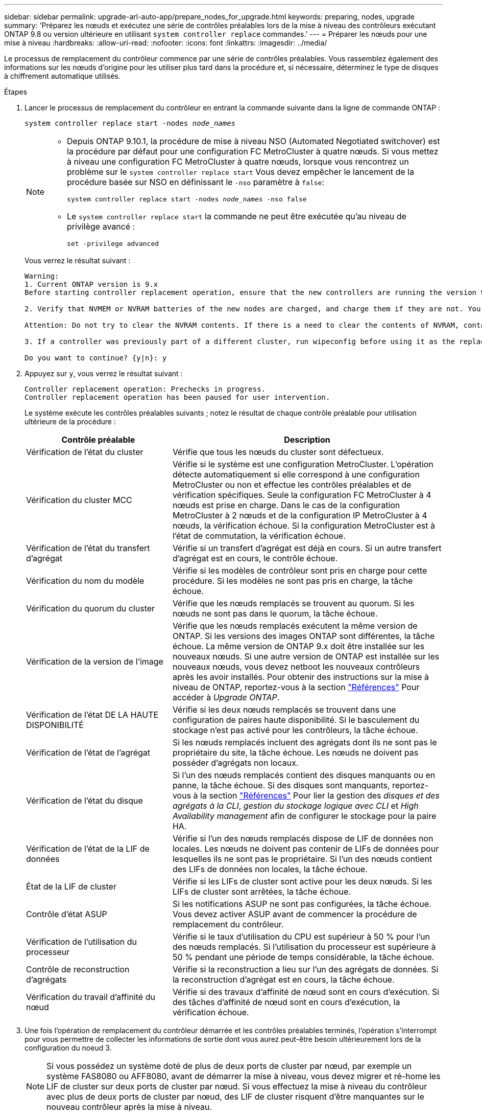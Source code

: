 ---
sidebar: sidebar 
permalink: upgrade-arl-auto-app/prepare_nodes_for_upgrade.html 
keywords: preparing, nodes, upgrade 
summary: 'Préparez les nœuds et exécutez une série de contrôles préalables lors de la mise à niveau des contrôleurs exécutant ONTAP 9.8 ou version ultérieure en utilisant `system controller replace` commandes.' 
---
= Préparer les nœuds pour une mise à niveau
:hardbreaks:
:allow-uri-read: 
:nofooter: 
:icons: font
:linkattrs: 
:imagesdir: ../media/


[role="lead"]
Le processus de remplacement du contrôleur commence par une série de contrôles préalables. Vous rassemblez également des informations sur les nœuds d'origine pour les utiliser plus tard dans la procédure et, si nécessaire, déterminez le type de disques à chiffrement automatique utilisés.

.Étapes
. Lancer le processus de remplacement du contrôleur en entrant la commande suivante dans la ligne de commande ONTAP :
+
`system controller replace start -nodes _node_names_`

+
[NOTE]
====
** Depuis ONTAP 9.10.1, la procédure de mise à niveau NSO (Automated Negotiated switchover) est la procédure par défaut pour une configuration FC MetroCluster à quatre nœuds. Si vous mettez à niveau une configuration FC MetroCluster à quatre nœuds, lorsque vous rencontrez un problème sur le `system controller replace start` Vous devez empêcher le lancement de la procédure basée sur NSO en définissant le `-nso` paramètre à `false`:
+
`system controller replace start -nodes _node_names_ -nso false`

** Le `system controller replace start` la commande ne peut être exécutée qu'au niveau de privilège avancé :
+
`set -privilege advanced`



====
+
Vous verrez le résultat suivant :

+
....
Warning:
1. Current ONTAP version is 9.x
Before starting controller replacement operation, ensure that the new controllers are running the version 9.x

2. Verify that NVMEM or NVRAM batteries of the new nodes are charged, and charge them if they are not. You need to physically check the new nodes to see if the NVMEM or NVRAM  batteries are charged. You can check the battery status either by connecting to a serial console or using SSH, logging into the Service Processor (SP) or Baseboard Management Controller (BMC) for your system, and use the system sensors to see if the battery has a sufficient charge.

Attention: Do not try to clear the NVRAM contents. If there is a need to clear the contents of NVRAM, contact NetApp technical support.

3. If a controller was previously part of a different cluster, run wipeconfig before using it as the replacement controller.

Do you want to continue? {y|n}: y
....
. Appuyez sur `y`, vous verrez le résultat suivant :
+
....
Controller replacement operation: Prechecks in progress.
Controller replacement operation has been paused for user intervention.
....
+
Le système exécute les contrôles préalables suivants ; notez le résultat de chaque contrôle préalable pour utilisation ultérieure de la procédure :

+
[cols="35,65"]
|===
| Contrôle préalable | Description 


| Vérification de l'état du cluster | Vérifie que tous les nœuds du cluster sont défectueux. 


| Vérification du cluster MCC | Vérifie si le système est une configuration MetroCluster. L'opération détecte automatiquement si elle correspond à une configuration MetroCluster ou non et effectue les contrôles préalables et de vérification spécifiques. Seule la configuration FC MetroCluster à 4 nœuds est prise en charge. Dans le cas de la configuration MetroCluster à 2 nœuds et de la configuration IP MetroCluster à 4 nœuds, la vérification échoue. Si la configuration MetroCluster est à l'état de commutation, la vérification échoue. 


| Vérification de l'état du transfert d'agrégat | Vérifie si un transfert d'agrégat est déjà en cours. Si un autre transfert d'agrégat est en cours, le contrôle échoue. 


| Vérification du nom du modèle | Vérifie si les modèles de contrôleur sont pris en charge pour cette procédure. Si les modèles ne sont pas pris en charge, la tâche échoue. 


| Vérification du quorum du cluster | Vérifie que les nœuds remplacés se trouvent au quorum. Si les nœuds ne sont pas dans le quorum, la tâche échoue. 


| Vérification de la version de l'image | Vérifie que les nœuds remplacés exécutent la même version de ONTAP. Si les versions des images ONTAP sont différentes, la tâche échoue. La même version de ONTAP 9.x doit être installée sur les nouveaux nœuds. Si une autre version de ONTAP est installée sur les nouveaux nœuds, vous devez netboot les nouveaux contrôleurs après les avoir installés. Pour obtenir des instructions sur la mise à niveau de ONTAP, reportez-vous à la section link:other_references.html["Références"] Pour accéder à _Upgrade ONTAP_. 


| Vérification de l'état DE LA HAUTE DISPONIBILITÉ | Vérifie si les deux nœuds remplacés se trouvent dans une configuration de paires haute disponibilité. Si le basculement du stockage n'est pas activé pour les contrôleurs, la tâche échoue. 


| Vérification de l'état de l'agrégat | Si les nœuds remplacés incluent des agrégats dont ils ne sont pas le propriétaire du site, la tâche échoue. Les nœuds ne doivent pas posséder d'agrégats non locaux. 


| Vérification de l'état du disque | Si l'un des nœuds remplacés contient des disques manquants ou en panne, la tâche échoue. Si des disques sont manquants, reportez-vous à la section link:other_references.html["Références"] Pour lier la gestion des _disques et des agrégats à la CLI_, _gestion du stockage logique avec CLI_ et _High Availability management_ afin de configurer le stockage pour la paire HA. 


| Vérification de l'état de la LIF de données | Vérifie si l'un des nœuds remplacés dispose de LIF de données non locales. Les nœuds ne doivent pas contenir de LIFs de données pour lesquelles ils ne sont pas le propriétaire. Si l'un des nœuds contient des LIFs de données non locales, la tâche échoue. 


| État de la LIF de cluster | Vérifie si les LIFs de cluster sont active pour les deux nœuds. Si les LIFs de cluster sont arrêtées, la tâche échoue. 


| Contrôle d'état ASUP | Si les notifications ASUP ne sont pas configurées, la tâche échoue. Vous devez activer ASUP avant de commencer la procédure de remplacement du contrôleur. 


| Vérification de l'utilisation du processeur | Vérifie si le taux d'utilisation du CPU est supérieur à 50 % pour l'un des nœuds remplacés. Si l'utilisation du processeur est supérieure à 50 % pendant une période de temps considérable, la tâche échoue. 


| Contrôle de reconstruction d'agrégats | Vérifie si la reconstruction a lieu sur l'un des agrégats de données. Si la reconstruction d'agrégat est en cours, la tâche échoue. 


| Vérification du travail d'affinité du nœud | Vérifie si des travaux d'affinité de nœud sont en cours d'exécution. Si des tâches d'affinité de nœud sont en cours d'exécution, la vérification échoue. 
|===
. Une fois l'opération de remplacement du contrôleur démarrée et les contrôles préalables terminés, l'opération s'interrompt pour vous permettre de collecter les informations de sortie dont vous aurez peut-être besoin ultérieurement lors de la configuration du noeud 3.
+

NOTE: Si vous possédez un système doté de plus de deux ports de cluster par nœud, par exemple un système FAS8080 ou AFF8080, avant de démarrer la mise à niveau, vous devez migrer et ré-home les LIF de cluster sur deux ports de cluster par nœud. Si vous effectuez la mise à niveau du contrôleur avec plus de deux ports de cluster par nœud, des LIF de cluster risquent d'être manquantes sur le nouveau contrôleur après la mise à niveau.

. Exécuter le jeu de commandes ci-dessous comme indiqué par la procédure de remplacement du contrôleur sur la console du système.
+
Depuis le port série connecté à chaque nœud, exécutez et enregistrez les valeurs de sortie des commandes suivantes individuellement :

+
** `vserver services name-service dns show`
** `network interface show -curr-node _local_ -role _cluster,intercluster,node-mgmt,cluster-mgmt,data_`
** `network port show -node _local_ -type physical`
** `service-processor show -node _local_ -instance`
** `network fcp adapter show -node _local_`
** `network port ifgrp show -node _local_`
** `system node show -instance -node _local_`
** `run -node _local_ sysconfig`
** `storage aggregate show -node _local_`
** `volume show -node _local_`
** `storage array config show -switch _switch_name_`
** `system license show -owner _local_`
** `storage encryption disk show`
** `security key-manager onboard show-backup`
** `security key-manager external show`
** `security key-manager external show-status`
** `network port reachability show -detail -node _local_`


+

NOTE: Si vous utilisez NetApp Volume Encryption (NVE) ou NetApp Aggregate Encryption (NAE) avec le gestionnaire de clés intégré (OKM), conservez la phrase de passe du gestionnaire de clés prête pour effectuer la resynchronisation du gestionnaire de clés plus tard dans la procédure.

. Si votre système utilise des lecteurs auto-cryptés, consultez l'article de la base de connaissances https://kb.netapp.com/onprem/ontap/Hardware/How_to_tell_if_a_drive_is_FIPS_certified["Comment savoir si un disque est certifié FIPS"^] Pour déterminer le type de disques à autocryptage utilisés sur la paire haute disponibilité que vous mettez à niveau. Le logiciel ONTAP prend en charge deux types de disques avec autocryptage :
+
--
** Disques SAS ou NVMe NetApp Storage Encryption (NSE) certifiés FIPS
** Disques NVMe non-FIPS à autochiffrement (SED)


[NOTE]
====
Vous ne pouvez pas combiner des disques FIPS avec d'autres types de disques sur le même nœud ou la même paire HA.

Vous pouvez utiliser les disques SED avec des disques sans cryptage sur le même nœud ou une paire haute disponibilité.

====
https://docs.netapp.com/us-en/ontap/encryption-at-rest/support-storage-encryption-concept.html#supported-self-encrypting-drive-types["En savoir plus sur les disques à autochiffrement pris en charge"^].

--




== Corriger la propriété de l'agrégat en cas d'échec d'une vérification préalable du transfert d'agrégats

En cas d'échec de la vérification de l'état de l'agrégat, vous devez renvoyer les agrégats qui appartiennent au nœud partenaire au nœud propriétaire du nœud de rattachement et relancer le processus de vérification préalable.

.Étapes
. Renvoyez les agrégats actuellement détenus par le nœud partenaire au nœud propriétaire de rattachement :
+
`storage aggregate relocation start -node _source_node_ -destination _destination-node_ -aggregate-list *`

. Vérifiez que ni le nœud1 ni le nœud2 ne possède toujours des agrégats pour lesquels il s'agit du propriétaire actuel (mais pas le propriétaire du domicile) :
+
`storage aggregate show -nodes _node_name_ -is-home false -fields owner-name, home-name, state`

+
L'exemple suivant montre la sortie de la commande lorsqu'un nœud est à la fois le propriétaire actuel et le propriétaire du domicile des agrégats :

+
[listing]
----
cluster::> storage aggregate show -nodes node1 -is-home true -fields owner-name,home-name,state
aggregate   home-name  owner-name  state
---------   ---------  ----------  ------
aggr1       node1      node1       online
aggr2       node1      node1       online
aggr3       node1      node1       online
aggr4       node1      node1       online

4 entries were displayed.
----




=== Une fois que vous avez terminé

Vous devez redémarrer la procédure de remplacement des contrôleurs :

`system controller replace start -nodes _node_names_`



== Licence

Certaines fonctionnalités nécessitent des licences, qui sont émises sous la forme _packages_ qui incluent une ou plusieurs fonctionnalités. Chaque nœud du cluster doit disposer de sa propre clé pour que chaque fonctionnalité soit utilisée dans le cluster.

Si vous ne disposez pas de nouvelles clés de licence, les fonctionnalités actuellement sous licence dans le cluster sont disponibles pour le nouveau contrôleur. Toutefois, l'utilisation de fonctions sans licence sur le contrôleur peut vous mettre hors conformité avec votre contrat de licence. Vous devez donc installer la ou les nouvelles clés de licence pour le nouveau contrôleur une fois la mise à niveau terminée.

Reportez-vous à la section link:other_references.html["Références"] Pour accéder au _site de support NetApp_ sur lequel vous pouvez obtenir de nouvelles clés de licence de 28 caractères pour ONTAP. Les clés sont disponibles dans la section _mon support_ sous _licences logicielles_. Si le site ne dispose pas de clés de licence, vous pouvez contacter votre ingénieur commercial NetApp.

Pour plus d'informations sur les licences, reportez-vous à la section link:other_references.html["Références"] Pour établir un lien vers _System Administration Reference_.
